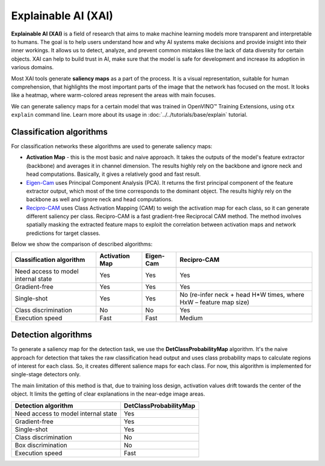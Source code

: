 Explainable AI (XAI)
====================

**Explainable AI (XAI)** is a field of research that aims to make machine learning models more transparent and interpretable to humans.
The goal is to help users understand how and why AI systems make decisions and provide insight into their inner workings. It allows us to detect, analyze, and prevent common mistakes like the lack of data diversity for certain objects. 
XAI can help to build trust in AI, make sure that the model is safe for development and increase its adoption in various domains.

Most XAI tools generate **saliency maps** as a part of the process. It is a visual representation, suitable for human comprehension, that highlights the most important parts of the image that the network has focused on the most. 
It looks like a heatmap, where warm-colored areas represent the areas with main focuses.


.. image:: ../../../../utils/images/xai_example.jpg
  :width: 600
  :alt: this image shows the result of XAI algorithm


We can generate saliency maps for a certain model that was trained in OpenVINO™ Training Extensions, using ``otx explain`` command line. Learn more about its usage in  :doc:`../../tutorials/base/explain` tutorial.

*************************
Classification algorithms
*************************

.. image:: ../../../../utils/images/xai_cls.jpg
  :width: 600
  :alt: this image shows the comparison of XAI classification algorithms


For classification networks these algorithms are used to generate saliency maps:

- **Activation Map​** - this is the most basic and naive approach. It takes the outputs of the model's feature extractor (backbone) and averages it in channel dimension. The results highly rely on the backbone and ignore neck and head computations. Basically, it gives a relatively good and fast result.

- `Eigen-Cam <https://arxiv.org/abs/2008.00299​>`_ uses Principal Component Analysis (PCA).  It returns the first principal component of the feature extractor output, which most of the time corresponds to the dominant object. The results highly rely on the backbone as well and ignore neck and head computations.

- `Recipro-CAM​ <https://arxiv.org/pdf/2209.14074>`_ uses Class Activation Mapping (CAM) to weigh the activation map for each class, so it can generate different saliency per class. Recipro-CAM is a fast gradient-free Reciprocal CAM method. The method involves spatially masking the extracted feature maps to exploit the correlation between activation maps and network predictions for target classes. 


Below we show the comparison of described algorithms:

+-------------------------------------------+----------------+----------------+-------------------------------------------------------------------------+
| Classification algorithm                  | Activation Map | Eigen-Cam      | Recipro-CAM                                                             |
+===========================================+================+================+=========================================================================+
| Need access to model internal state       | Yes            | Yes            |  Yes                                                                    |
+-------------------------------------------+----------------+----------------+-------------------------------------------------------------------------+
| Gradient-free                             | Yes            | Yes            |  Yes                                                                    |
+-------------------------------------------+----------------+----------------+-------------------------------------------------------------------------+
| Single-shot                               | Yes            | Yes            |  No (re-infer neck + head H*W times, where HxW – feature map size)      |                                                          
+-------------------------------------------+----------------+----------------+-------------------------------------------------------------------------+
| Class discrimination                      | No             | No             | Yes                                                                     |
+-------------------------------------------+----------------+----------------+-------------------------------------------------------------------------+
| Execution speed                           | Fast           | Fast           | Medium                                                                  |  
+-------------------------------------------+----------------+----------------+-------------------------------------------------------------------------+


*************************
Detection algorithms
*************************

To generate a saliency map for the detection task, we use the **DetClassProbabilityMap** algorithm.
It's the naive approach for detection that takes the raw classification head output and uses class probability maps to calculate regions of interest for each class. So, it creates different salience maps for each class.
For now, this algorithm is implemented for single-stage detectors only.​

.. image:: ../../../../utils/images/xai_det.jpg
  :width: 600
  :alt: this image shows the detailed description of XAI detection algorithm


The main limitation of this method is that, due to training loss design, activation values drift towards the center of the object. It limits the getting of clear explanations in the near-edge image areas.​

+-------------------------------------------+-------------------------------------------------------------------------+
| Detection algorithm                       | DetClassProbabilityMap                                                  |
+===========================================+=========================================================================+
| Need access to model internal state       | Yes                                                                     |           
+-------------------------------------------+-------------------------------------------------------------------------+
| Gradient-free                             | Yes                                                                     |         
+-------------------------------------------+-------------------------------------------------------------------------+
| Single-shot                               | Yes                                                                     |         
+-------------------------------------------+-------------------------------------------------------------------------+
| Class discrimination                      | No                                                                      |          
+-------------------------------------------+-------------------------------------------------------------------------+
| Box discrimination                        | No                                                                      |          
+-------------------------------------------+-------------------------------------------------------------------------+
| Execution speed                           | Fast                                                                    |           
+-------------------------------------------+-------------------------------------------------------------------------+
